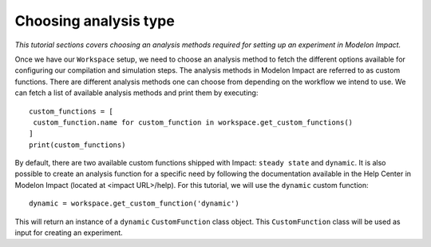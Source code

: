 Choosing analysis type
======================

*This tutorial sections covers choosing an analysis methods required for setting up an experiment in Modelon Impact.*

Once we have our ``Workspace`` setup, we need to choose an analysis method to fetch the different options available
for configuring our compilation and simulation steps. The analysis methods in Modelon Impact are referred to as custom functions.
There are different analysis methods one can choose from depending on the workflow we intend to use.
We can fetch a list of available analysis methods and print them by executing::

   custom_functions = [
    custom_function.name for custom_function in workspace.get_custom_functions()
   ]
   print(custom_functions)

By default, there are two available custom functions shipped with Impact: ``steady state`` and ``dynamic``.
It is also possible to create an analysis function for a specific need by following the documentation available in the
Help Center in Modelon Impact (located at <impact URL>/help). For this tutorial, we will use the ``dynamic`` custom function::

   dynamic = workspace.get_custom_function('dynamic')

This will return an instance of a ``dynamic`` ``CustomFunction`` class object. This ``CustomFunction`` class 
will be used as input for creating an experiment.
